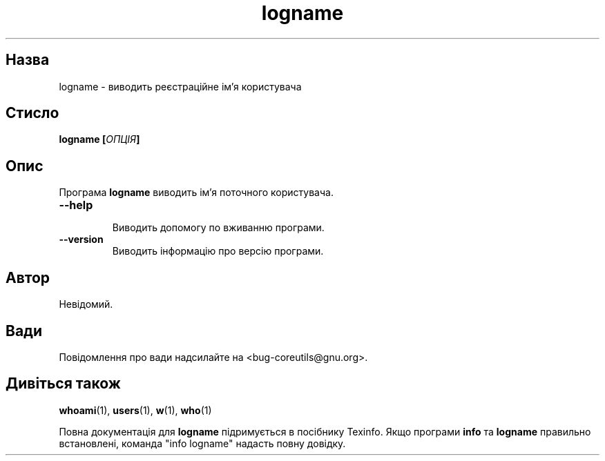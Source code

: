 ." © 2005-2007 DLOU, GNU FDL
." URL: <http://docs.linux.org.ua/index.php/Man_Contents>
." Supported by <docs@linux.org.ua>
."
." Permission is granted to copy, distribute and/or modify this document
." under the terms of the GNU Free Documentation License, Version 1.2
." or any later version published by the Free Software Foundation;
." with no Invariant Sections, no Front-Cover Texts, and no Back-Cover Texts.
." 
." A copy of the license is included  as a file called COPYING in the
." main directory of the man-pages-* source package.
."
." This manpage has been automatically generated by wiki2man.py
." This tool can be found at: <http://wiki2man.sourceforge.net>
." Please send any bug reports, improvements, comments, patches, etc. to
." E-mail: <wiki2man-develop@lists.sourceforge.net>.

.TH "logname" "1" "2007-10-27-16:31" "© 2005-2007 DLOU, GNU FDL" "2007-10-27-16:31"

.SH "Назва"
.PP
logname \- виводить  реєстраційне ім'я  користувача 

.SH "Стисло"
.PP
\fBlogname [\fR\fIОПЦІЯ\fR\fB]\fR 

.SH "Опис"
.PP
Програма \fBlogname\fR виводить ім'я поточного користувача. 

.TP
.B \fB\-\-help\fR
 Виводить допомогу по вживанню програми. 

.TP
.B \fB\-\-version\fR
 Виводить інформацію про версію програми. 

.SH "Автор"
.PP
Невідомий. 

.SH "Вади"
.PP
Повідомлення про вади надсилайте на <bug\-coreutils@gnu.org>. 

.SH "Дивіться також"
.PP
\fBwhoami\fR(1), \fBusers\fR(1), \fBw\fR(1), \fBwho\fR(1) 

Повна документація для \fBlogname\fR підримується в посібнику Texinfo. Якщо програми \fBinfo\fR та \fBlogname\fR правильно встановлені, команда "info logname" надасть повну довідку.   

